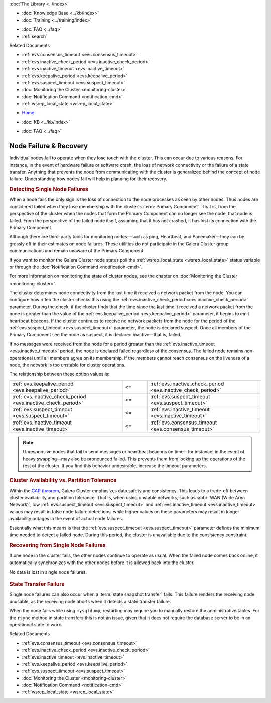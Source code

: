 .. meta::
   :title: Node Failure & Recovery in Galera Cluster
   :description:
   :language: en-US
   :keywords: galera cluster, split-brain, recovery
   :copyright: Codership Oy, 2014 - 2021. All Rights Reserved.


.. container:: left-margin

   .. container:: left-margin-top

      :doc:`The Library <../index>`

   .. container:: left-margin-content

      .. cssclass:: here

         - :doc:`Documentation <./index>`

      - :doc:`Knowledge Base <../kb/index>`
      - :doc:`Training <../training/index>`

      .. cssclass:: sub-links

         - :doc:`Training Courses <../training/courses/index>`
         - :doc:`Tutorial Articles <../training/tutorials/index>`
         - :doc:`Training Videos <../training/videos/index>`

      - :doc:`FAQ <../faq>`
      - :ref:`search`

      Related Documents

      - :ref:`evs.consensus_timeout <evs.consensus_timeout>`
      - :ref:`evs.inactive_check_period <evs.inactive_check_period>`
      - :ref:`evs.inactive_timeout <evs.inactive_timeout>`
      - :ref:`evs.keepalive_period <evs.keepalive_period>`
      - :ref:`evs.suspect_timeout <evs.suspect_timeout>`
      - :doc:`Monitoring the Cluster <monitoring-cluster>`
      - :doc:`Notification Command <notification-cmd>`
      - :ref:`wsrep_local_state <wsrep_local_state>`

.. container:: top-links

   - `Home <https://galeracluster.com>`_

   .. cssclass:: here

      - :doc:`Docs <./index>`

   - :doc:`KB <../kb/index>`

   .. cssclass:: nav-wider

      - :doc:`Training <../training/index>`

   - :doc:`FAQ <../faq>`


.. cssclass:: library-document
.. _`recovery`:

==================================
Node Failure & Recovery
==================================

Individual nodes fail to operate when they lose touch with the cluster.  This can occur due to various reasons.  For instance, in the event of hardware failure or software crash, the loss of network connectivity or the failure of a state transfer.  Anything that prevents the node from communicating with the cluster is generalized behind the concept of node failure.  Understanding how nodes fail will help in planning for their recovery.


.. _`single-node-failure-detection`:
.. rst-class:: sub-heading
.. rubric:: Detecting Single Node Failures

.. index::
   pair: Parameters; evs.keepalive_period
.. index::
   pair: Parameters; evs.inactive_check_period
.. index::
   pair: Parameters; evs.suspect_timeout
.. index::
   pair: Parameters; evs.inactive_timeout
.. index::
   pair: Parameters; evs.consensus_timeout

When a node fails the only sign is the loss of connection to the node processes as seen by other nodes.  Thus nodes are considered failed when they lose membership with the cluster's :term:`Primary Component`.  That is, from the perspective of the cluster when the nodes that form the Primary Component can no longer see the node, that node is failed.  From the perspective of the failed node itself, assuming that it has not crashed, it has lost its connection with the Primary Component.

Although there are third-party tools for monitoring nodes |---| such as ping, Heartbeat, and Pacemaker |---| they can be grossly off in their estimates on node failures.  These utilities do not participate in the Galera Cluster group communications and remain unaware of the Primary Component.

If you want to monitor the Galera Cluster node status poll the :ref:`wsrep_local_state <wsrep_local_state>` status variable or through the :doc:`Notification Command <notification-cmd>`.


For more information on monitoring the state of cluster nodes, see the chapter on :doc:`Monitoring the Cluster <monitoring-cluster>`.

The cluster determines node connectivity from the last time it received a network packet from the node.  You can configure how often the cluster checks this using the :ref:`evs.inactive_check_period <evs.inactive_check_period>` parameter.  During the check, if the cluster finds that the time since the last time it received a network packet from the node is greater than the value of the :ref:`evs.keepalive_period <evs.keepalive_period>` parameter, it begins to emit heartbeat beacons.  If the cluster continues to receive no network packets from the node for the period of the :ref:`evs.suspect_timeout <evs.suspect_timeout>` parameter, the node is declared suspect.  Once all members of the Primary Component see the node as suspect, it is declared inactive |---| that is, failed.

If no messages were received from the node for a period greater than the :ref:`evs.inactive_timeout <evs.inactive_timeout>` period, the node is declared failed regardless of the consensus.  The failed node remains non-operational until all members agree on its membership.  If the members cannot reach consensus on the liveness of a node, the network is too unstable for cluster operations.

The relationship between these option values is:

.. csv-table::
   :class: doc-options tight-header
   :widths: 45, 10, 45

   ":ref:`evs.keepalive_period <evs.keepalive_period>`", "<=", ":ref:`evs.inactive_check_period <evs.inactive_check_period>`"
   ":ref:`evs.inactive_check_period <evs.inactive_check_period>`", "<=", ":ref:`evs.suspect_timeout <evs.suspect_timeout>`"
   ":ref:`evs.suspect_timeout <evs.suspect_timeout>`", "<=", ":ref:`evs.inactive_timeout <evs.inactive_timeout>`"
   ":ref:`evs.inactive_timeout <evs.inactive_timeout>`", "<=", ":ref:`evs.consensus_timeout <evs.consensus_timeout>`"

.. note:: Unresponsive nodes that fail to send messages or heartbeat beacons on time |---| for instance, in the event of heavy swapping |---| may also be pronounced failed.  This prevents them from locking up the operations of the rest of the cluster.  If you find this behavior undesirable, increase the timeout parameters.


.. _`availability-partition-tolerance`:
.. rst-class:: sub-heading
.. rubric:: Cluster Availability vs. Partition Tolerance

Within the `CAP theorem <https://en.wikipedia.org/wiki/CAP_theorem>`_, Galera Cluster emphasizes data safety and consistency.  This leads to a trade-off between cluster availability and partition tolerance.  That is, when using unstable networks, such as :abbr:`WAN (Wide Area Network)`, low :ref:`evs.suspect_timeout <evs.suspect_timeout>` and :ref:`evs.inactive_timeout <evs.inactive_timeout>` values may result in false node failure detections, while higher values on these parameters may result in longer availability outages in the event of actual node failures.

Essentially what this means is that the :ref:`evs.suspect_timeout <evs.suspect_timeout>` parameter defines the minimum time needed to detect a failed node.  During this period, the cluster is unavailable due to the consistency constraint.


.. _`recovery-single-node-failure`:
.. rst-class:: sub-heading
.. rubric:: Recovering from Single Node Failures

If one node in the cluster fails, the other nodes continue to operate as usual.  When the failed node comes back online, it automatically synchronizes with the other nodes before it is allowed back into the cluster.

No data is lost in single node failures.

   .. only:: html

          .. image:: ../images/training.jpg
             :target: https://galeracluster.com/training-courses/

   .. only:: latex

          .. image:: ../images/training.jpg
		  :target: https://galeracluster.com/training-courses/


.. _`state-transfer-failure`:
.. rst-class:: section-heading
.. rubric::  State Transfer Failure

Single node failures can also occur when a :term:`state snapshot transfer` fails.  This failure renders the receiving node unusable, as the receiving node aborts when it detects a state transfer failure.

When the node fails while using ``mysqldump``, restarting may require you to manually restore the administrative tables.  For the ``rsync`` method in state transfers this is not an issue, given that it does not require the database server to be in an operational state to work.

.. container:: bottom-links

   Related Documents

   - :ref:`evs.consensus_timeout <evs.consensus_timeout>`
   - :ref:`evs.inactive_check_period <evs.inactive_check_period>`
   - :ref:`evs.inactive_timeout <evs.inactive_timeout>`
   - :ref:`evs.keepalive_period <evs.keepalive_period>`
   - :ref:`evs.suspect_timeout <evs.suspect_timeout>`
   - :doc:`Monitoring the Cluster <monitoring-cluster>`
   - :doc:`Notification Command <notification-cmd>`
   - :ref:`wsrep_local_state <wsrep_local_state>`


.. |---|   unicode:: U+2014 .. EM DASH
   :trim:
